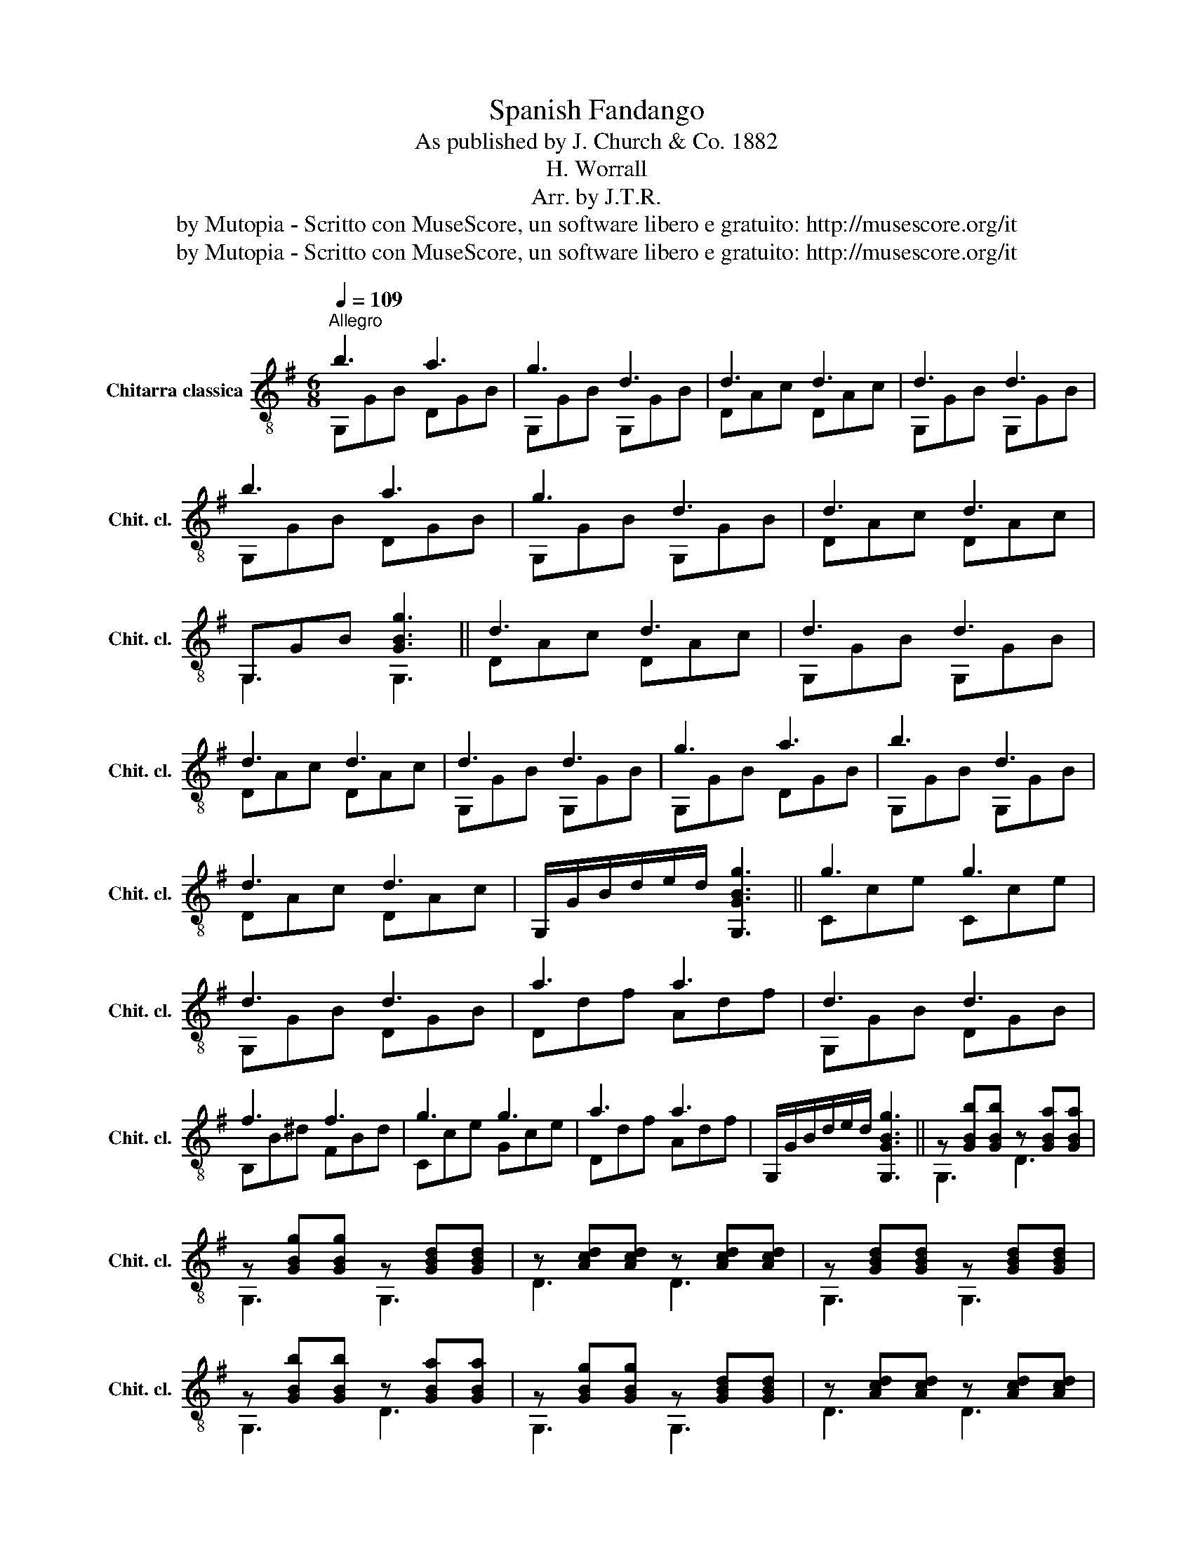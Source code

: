 X:1
T:Spanish Fandango
T:As published by J. Church & Co. 1882
T:H. Worrall
T:Arr. by J.T.R.
T:by Mutopia - Scritto con MuseScore, un software libero e gratuito: http://musescore.org/it
T:by Mutopia - Scritto con MuseScore, un software libero e gratuito: http://musescore.org/it
Z:by Mutopia - Scritto con MuseScore, un software libero e gratuito: http://musescore.org/it
%%score ( 1 2 )
L:1/8
Q:1/4=109
M:6/8
K:G
V:1 treble-8 nm="Chitarra classica" snm="Chit. cl."
V:2 treble-8 
V:1
"^Allegro" b3 a3 | g3 d3 | d3 d3 | d3 d3 | b3 a3 | g3 d3 | d3 d3 | G,GB [GBg]3 || d3 d3 | d3 d3 | %10
 d3 d3 | d3 d3 | g3 a3 | b3 d3 | d3 d3 | G,/G/B/d/e/d/ [G,GBg]3 || g3 g3 | d3 d3 | a3 a3 | d3 d3 | %20
 f3 f3 | g3 g3 | a3 a3 | G,/G/B/d/e/d/ [G,GBg]3 || z [GBb][GBb] z [GBa][GBa] | %25
 z [GBg][GBg] z [GBd][GBd] | z [Acd][Acd] z [Acd][Acd] | z [GBd][GBd] z [GBd][GBd] | %28
 z [GBb][GBb] z [GBa][GBa] | z [GBg][GBg] z [GBd][GBd] | z [Acd][Acd] z [Acd][Acd] | %31
 z [GBd][GBd] [GBg]3 || z [GBd][GBd] z [GBd][GBd] | z [GBd][GBd] z [GBd][GBd] | %34
 z [Acd][Acd] z [Acd][Acd] | z [GBd][GBd] z [GBd][GBd] | z [GBd][GBd] z [GBd][GBd] | %37
 z [GBd][GBd] z [GBd][GBd] | z [Acd][Acd] z [Acd][Acd] | z [GBd][GBd] [GBg]3 || %40
 z [ceg][ceg] z [ceg][ceg] | z [GBd][GBd] z [GBd][GBd] | z [dfa][dfa] z [dfa][dfa] | %43
 z [GBd][GBd] z [GBd][GBd] | z [B^df][Bdf] z [Bdf][Bdf] | z [ceg][ceg] z [ceg][ceg] | %46
 z [dfa][dfa] z [dfa][dfa] | z [GBd][GBd] [GBg]3 ||[M:2/4] z/ G/B/b/ z/ G/B/a/ | %49
 z/ G/B/g/ z/ G/B/d/ | z [Acd] z [Acd] | z/ G/B/d/ z [GBd] | z/ G/B/b/ z/ G/B/a/ | %53
 z/ G/B/g/ z [GBd] | z/ A/c/d/ z/ A/c/d/ | z [GBg] [GBg]2 || z/ G/B/e/ z [GBd] | %57
 z/ G/B/e/ z [GBd] | z/ A/c/d/ z/ A/c/d/ | z/ G/B/g/ z [GBd] | z/ G/B/g/ z [GBa] | %61
 z/ G/B/b/ z [GBd] | z/ A/c/d/ z/ A/c/d/ | z [GBg] [GBg]2 || z/ c/e/g/ z/ c/e/g/ | %65
 z [GBd] z [GBd] | z/ d/f/a/ z/ d/f/a/ | z [GBd] z [GBd] | z/ B/^d/f/ z/ B/d/f/ | %69
 z/ c/e/g/ z/ c/e/g/ | z/ d/f/a/ z/ d/f/a/ | z [GBg] [GBg]2 |] %72
V:2
 G,GB DGB | G,GB G,GB | DAc DAc | G,GB G,GB | G,GB DGB | G,GB G,GB | DAc DAc | G,3 G,3 || DAc DAc | %9
 G,GB G,GB | DAc DAc | G,GB G,GB | G,GB DGB | G,GB G,GB | DAc DAc | x6 || Cce Cce | G,GB DGB | %18
 Ddf Adf | G,GB DGB | B,B^d FBd | Cce Gce | Ddf Adf | x6 || G,3 D3 | G,3 G,3 | D3 D3 | G,3 G,3 | %28
 G,3 D3 | G,3 G,3 | D3 D3 | G,3 G,3 || G3 A3 | B3 D3 | D3 D3 | G,3 G,3 | G3 A3 | B3 D3 | D3 D3 | %39
 G,3 G,3 || C3 G3 | G,3 G,3 | D3 A3 | G,3 D3 | B,3 F3 | C3 G3 | D3 A3 | G,3 G,3 ||[M:2/4] G,2 D2 | %49
 G,2 G,2 | D2 D2 | G,2 G,2 | G,2 D2 | G,2 G,2 | D2 D2 | G,2 z2 || G,2 D2 | G,2 G,2 | D2 D2 | %59
 G,2 G,2 | G,2 D2 | G,2 G,2 | D2 D2 | G,2 z2 || C2 G2 | G,2 G2 | C2 G2 | G,2 G2 | B,2 F2 | C2 G2 | %70
 D2 A2 | G,2 G,2 |] %72

